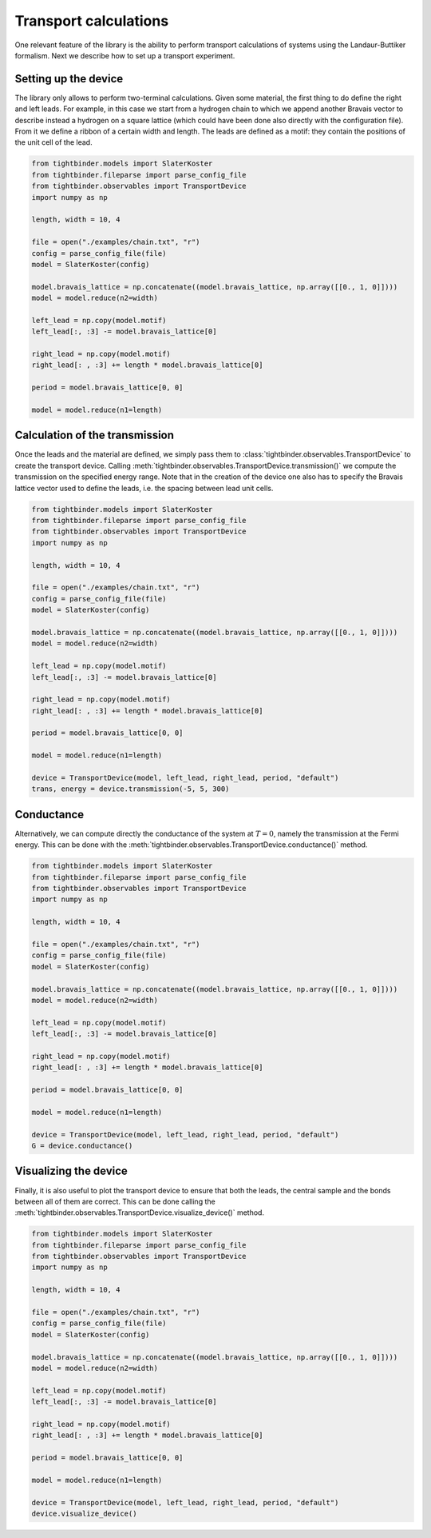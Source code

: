 Transport calculations
===============================
One relevant feature of the library is the ability to perform transport calculations of systems using the Landaur-Buttiker formalism. Next we describe how to 
set up a transport experiment.

Setting up the device
-------------------------------
The library only allows to perform two-terminal calculations. Given some material, the first thing to do define the right and left leads.
For example, in this case we start from a hydrogen chain to which we append another Bravais vector to describe instead a hydrogen on a square lattice 
(which could have been done also directly with the configuration file). From it we define a ribbon of a certain width and length. The leads 
are defined as a motif: they contain the positions of the unit cell of the lead.

.. code-block:: python

    from tightbinder.models import SlaterKoster
    from tightbinder.fileparse import parse_config_file
    from tightbinder.observables import TransportDevice
    import numpy as np

    length, width = 10, 4

    file = open("./examples/chain.txt", "r")
    config = parse_config_file(file)
    model = SlaterKoster(config)

    model.bravais_lattice = np.concatenate((model.bravais_lattice, np.array([[0., 1, 0]])))
    model = model.reduce(n2=width)

    left_lead = np.copy(model.motif)
    left_lead[:, :3] -= model.bravais_lattice[0]

    right_lead = np.copy(model.motif)
    right_lead[: , :3] += length * model.bravais_lattice[0]

    period = model.bravais_lattice[0, 0]

    model = model.reduce(n1=length)


Calculation of the transmission
-------------------------------
Once the leads and the material are defined, we simply pass them to :class:`tightbinder.observables.TransportDevice` to create the transport device. 
Calling :meth:`tightbinder.observables.TransportDevice.transmission()` we compute the transmission on the specified energy range. Note that in 
the creation of the device one also has to specify the Bravais lattice vector used to define the leads, i.e. the spacing between lead unit cells.

.. code-block:: python

    from tightbinder.models import SlaterKoster
    from tightbinder.fileparse import parse_config_file
    from tightbinder.observables import TransportDevice
    import numpy as np

    length, width = 10, 4
    
    file = open("./examples/chain.txt", "r")
    config = parse_config_file(file)
    model = SlaterKoster(config)

    model.bravais_lattice = np.concatenate((model.bravais_lattice, np.array([[0., 1, 0]])))
    model = model.reduce(n2=width)

    left_lead = np.copy(model.motif)
    left_lead[:, :3] -= model.bravais_lattice[0]

    right_lead = np.copy(model.motif)
    right_lead[: , :3] += length * model.bravais_lattice[0]

    period = model.bravais_lattice[0, 0]

    model = model.reduce(n1=length)

    device = TransportDevice(model, left_lead, right_lead, period, "default")
    trans, energy = device.transmission(-5, 5, 300)

Conductance
-------------------------------
Alternatively, we can compute directly the conductance of the system at :math:`T=0`, namely the transmission at the Fermi energy. This can be done 
with the :meth:`tightbinder.observables.TransportDevice.conductance()` method.

.. code-block:: python

    from tightbinder.models import SlaterKoster
    from tightbinder.fileparse import parse_config_file
    from tightbinder.observables import TransportDevice
    import numpy as np

    length, width = 10, 4
    
    file = open("./examples/chain.txt", "r")
    config = parse_config_file(file)
    model = SlaterKoster(config)

    model.bravais_lattice = np.concatenate((model.bravais_lattice, np.array([[0., 1, 0]])))
    model = model.reduce(n2=width)

    left_lead = np.copy(model.motif)
    left_lead[:, :3] -= model.bravais_lattice[0]

    right_lead = np.copy(model.motif)
    right_lead[: , :3] += length * model.bravais_lattice[0]

    period = model.bravais_lattice[0, 0]

    model = model.reduce(n1=length)

    device = TransportDevice(model, left_lead, right_lead, period, "default")
    G = device.conductance()

Visualizing the device
-------------------------------
Finally, it is also useful to plot the transport device to ensure that both the leads, the central sample and the bonds between all of them are correct.
This can be done calling the :meth:`tightbinder.observables.TransportDevice.visualize_device()` method.

.. code-block:: python

    from tightbinder.models import SlaterKoster
    from tightbinder.fileparse import parse_config_file
    from tightbinder.observables import TransportDevice
    import numpy as np

    length, width = 10, 4
    
    file = open("./examples/chain.txt", "r")
    config = parse_config_file(file)
    model = SlaterKoster(config)

    model.bravais_lattice = np.concatenate((model.bravais_lattice, np.array([[0., 1, 0]])))
    model = model.reduce(n2=width)

    left_lead = np.copy(model.motif)
    left_lead[:, :3] -= model.bravais_lattice[0]

    right_lead = np.copy(model.motif)
    right_lead[: , :3] += length * model.bravais_lattice[0]

    period = model.bravais_lattice[0, 0]

    model = model.reduce(n1=length)

    device = TransportDevice(model, left_lead, right_lead, period, "default")
    device.visualize_device()